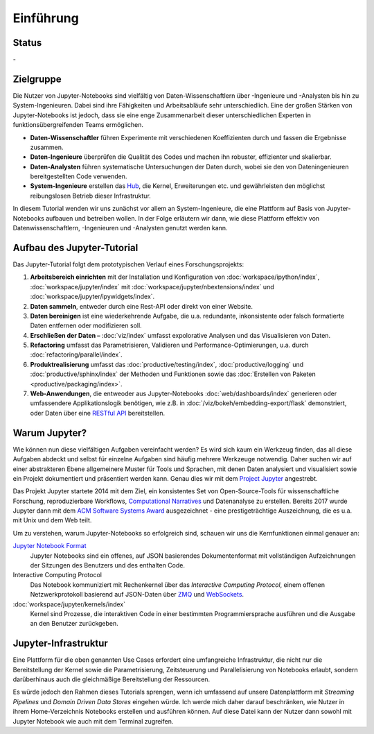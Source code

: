 Einführung
==========

Status
------

-|Contributors| |Commits| |License| |Docs|

.. |Contributors| image:: https://img.shields.io/github/contributors/veit/jupyter-tutorial.svg
   :target: https://github.com/veit/jupyter-tutorial/graphs/contributors
.. |Commits| image::  https://raster.shields.io/github/commit-activity/y/veit/jupyter-tutorial
   :target: https://github.com/veit/jupyter-tutorial/commits
.. |License| image:: https://img.shields.io/github/license/veit/jupyter-tutorial.svg
   :target: https://github.com/veit/jupyter-tutorial/blob/master/LICENSE
.. |Docs| image:: https://readthedocs.org/projects/jupyter-tutorial/badge/?version=latest
   :target: https://jupyter-tutorial.readthedocs.io/de/latest/

Zielgruppe
----------

Die Nutzer von Jupyter-Notebooks sind vielfältig von Daten-Wissenschaftlern über
-Ingenieure und -Analysten bis hin zu System-Ingenieuren. Dabei sind ihre
Fähigkeiten und Arbeitsabläufe sehr unterschiedlich. Eine der großen Stärken von
Jupyter-Notebooks ist jedoch, dass sie eine enge Zusammenarbeit dieser
unterschiedlichen Experten in funktionsübergreifenden Teams ermöglichen.

* **Daten-Wissenschaftler** führen Experimente mit verschiedenen Koeffizienten
  durch und fassen die Ergebnisse zusammen.
* **Daten-Ingenieure** überprüfen die Qualität des Codes und machen ihn robuster,
  effizienter und skalierbar.
* **Daten-Analysten** führen systematische Untersuchungen der Daten durch, wobei
  sie den von Dateningenieuren bereitgestellten Code verwenden.
* **System-Ingenieure** erstellen das `Hub <https://jupyter.org/hub>`_, die
  Kernel, Erweiterungen etc. und gewährleisten den möglichst reibungslosen
  Betrieb dieser Infrastruktur.

In diesem Tutorial wenden wir uns zunächst vor allem an System-Ingenieure,
die eine Plattform auf Basis von Jupyter-Notebooks aufbauen und betreiben
wollen. In der Folge erläutern wir dann, wie diese Plattform effektiv von
Datenwissenschaftlern, -Ingenieuren und -Analysten genutzt werden kann.

Aufbau des Jupyter-Tutorial
---------------------------

Das Jupyter-Tutorial folgt dem prototypischen Verlauf eines Forschungsprojekts:

#. **Arbeitsbereich einrichten** mit der Installation und Konfiguration von
   :doc:`workspace/ipython/index`, :doc:`workspace/jupyter/index` mit
   :doc:`workspace/jupyter/nbextensions/index` und
   :doc:`workspace/jupyter/ipywidgets/index`.
#. **Daten sammeln**, entweder durch eine Rest-API oder direkt von einer
   Website.
#. **Daten bereinigen** ist eine wiederkehrende Aufgabe, die u.a. redundante,
   inkonsistente oder falsch formatierte Daten entfernen oder modifizieren soll.
#. **Erschließen der Daten –** :doc:`viz/index` umfasst expolorative Analysen und
   das Visualisieren von Daten.
#. **Refactoring** umfasst das Parametrisieren, Validieren und
   Performance-Optimierungen, u.a. durch :doc:`refactoring/parallel/index`.
#. **Produktrealisierung** umfasst das :doc:`productive/testing/index`,
   :doc:`productive/logging` und :doc:`productive/sphinx/index` der
   Methoden und Funktionen sowie das :doc:`Erstellen von Paketen
   <productive/packaging/index>`.
#. **Web-Anwendungen**, die entweoder aus Jupyter-Notebooks
   :doc:`web/dashboards/index` generieren oder umfassendere Applikationslogik
   benötigen, wie z.B. in :doc:`/viz/bokeh/embedding-export/flask` demonstriert,
   oder Daten über eine `RESTful API
   <https://de.wikipedia.org/wiki/Representational_State_Transfer>`_
   bereitstellen.

Warum Jupyter?
--------------

Wie können nun diese vielfältigen Aufgaben vereinfacht werden? Es wird sich
kaum ein Werkzeug finden, das all diese Aufgaben abdeckt und selbst für einzelne
Aufgaben sind häufig mehrere Werkzeuge notwendig. Daher suchen wir auf einer
abstrakteren Ebene allgemeinere Muster für Tools und Sprachen, mit denen Daten
analysiert und visualisiert sowie ein Projekt dokumentiert und präsentiert
werden kann. Genau dies wir mit dem `Project Jupyter <https://jupyter.org/>`_
angestrebt.

Das Projekt Jupyter startete 2014 mit dem Ziel, ein konsistentes Set von
Open-Source-Tools für wissenschaftliche Forschung, reproduzierbare Workflows,
`Computational Narratives
<https://blog.jupyter.org/project-jupyter-computational-narratives-as-the-engine-of-collaborative-data-science-2b5fb94c3c58>`_
und Datenanalyse zu erstellen. Bereits 2017 wurde Jupyter dann mit dem `ACM
Software Systems Award
<https://blog.jupyter.org/jupyter-receives-the-acm-software-system-award-d433b0dfe3a2>`_
ausgezeichnet - eine prestigeträchtige Auszeichnung, die es u.a. mit Unix und
dem Web teilt.

Um zu verstehen, warum Jupyter-Notebooks so erfolgreich sind, schauen wir uns
die Kernfunktionen einmal genauer an:

`Jupyter Notebook Format <https://nbformat.readthedocs.io/>`_
    Jupyter Notebooks sind ein offenes, auf JSON basierendes Dokumentenformat
    mit vollständigen Aufzeichnungen der Sitzungen des Benutzers und des
    enthalten Code.
Interactive Computing Protocol
    Das Notebook kommuniziert mit Rechenkernel über das *Interactive Computing
    Protocol*, einem offenen Netzwerkprotokoll basierend auf JSON-Daten über
    `ZMQ <http://zeromq.org/>`_ und `WebSockets
    <https://de.wikipedia.org/wiki/WebSocket>`_.
:doc:`workspace/jupyter/kernels/index`
    Kernel sind Prozesse, die interaktiven Code in einer bestimmten
    Programmiersprache ausführen und die Ausgabe an den Benutzer zurückgeben.

Jupyter-Infrastruktur
---------------------

Eine Plattform für die oben genannten Use Cases erfordert eine umfangreiche
Infrastruktur, die nicht nur die Bereitstellung der Kernel sowie die
Parametrisierung, Zeitsteuerung und Parallelisierung von Notebooks erlaubt,
sondern darüberhinaus auch die gleichmäßige Bereitstellung der Ressourcen.

Es würde jedoch den Rahmen dieses Tutorials sprengen, wenn ich umfassend auf
unsere Datenplattform mit *Streaming Pipelines* und *Domain Driven Data Stores*
eingehen würde. Ich werde mich daher darauf beschränken, wie Nutzer in ihrem
Home-Verzeichnis Notebooks erstellen und ausführen können. Auf diese Datei kann
der Nutzer dann sowohl mit Jupyter Notebook wie auch mit dem Terminal zugreifen.

